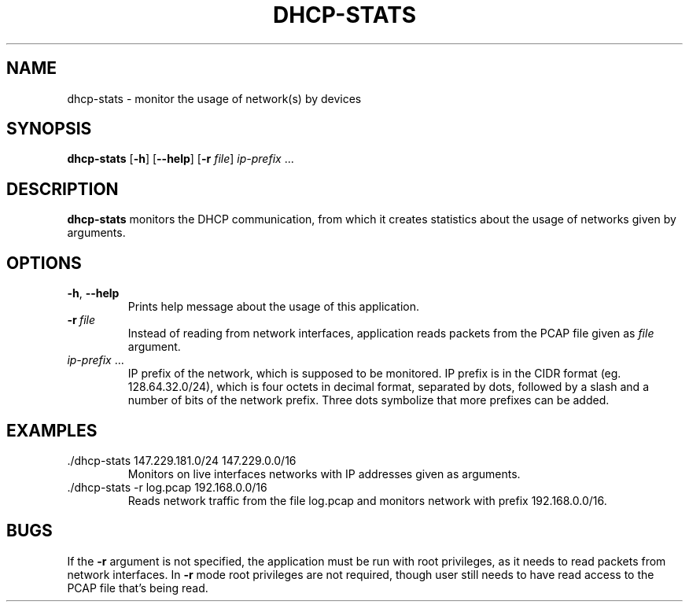 .TH DHCP-STATS 1
.SH NAME
dhcp-stats \- monitor the usage of network(s) by devices
.SH SYNOPSIS
.B dhcp-stats
[\fB\-h\fR]
[\fB\-\-help\fR]
[\fB\-r\fR \fIfile\fR] \"[\fB\-c\fR \fIint\fR]
.IR \fIip-prefix\fR\ ...\"[\fIip-prefix\fR\ [...]\ ]
.SH DESCRIPTION
.B dhcp-stats
monitors the DHCP communication, from which it creates statistics about the
usage of networks given by arguments.
.SH OPTIONS
.TP
.BR \-h ", " \-\-help
Prints help message about the usage of this application.
.TP
.BR \-r\ \fIfile\fR
Instead of reading from network interfaces, application reads packets from the
PCAP file given as \fIfile\fR argument.
.TP
.BR \fIip-prefix\fR\ ...
IP prefix of the network, which is supposed to be monitored. IP prefix is in the
CIDR format (eg. 128.64.32.0/24), which is four octets in decimal format,
separated by dots, followed by a slash and a number of bits of the network
prefix. Three dots symbolize that more prefixes can be added.
.SH EXAMPLES
.TP
 ./dhcp-stats 147.229.181.0/24 147.229.0.0/16
Monitors on live interfaces networks with IP addresses given as arguments.
.TP
 ./dhcp-stats -r log.pcap 192.168.0.0/16
Reads network traffic from the file log.pcap and monitors network with prefix
192.168.0.0/16.
.SH BUGS
If the \fB-r\fR argument is not specified, the application must be run with root
privileges, as it needs to read packets from network interfaces.
In \fB-r\fR mode root privileges are not required, though user still needs to have
read access to the PCAP file that's being read.
